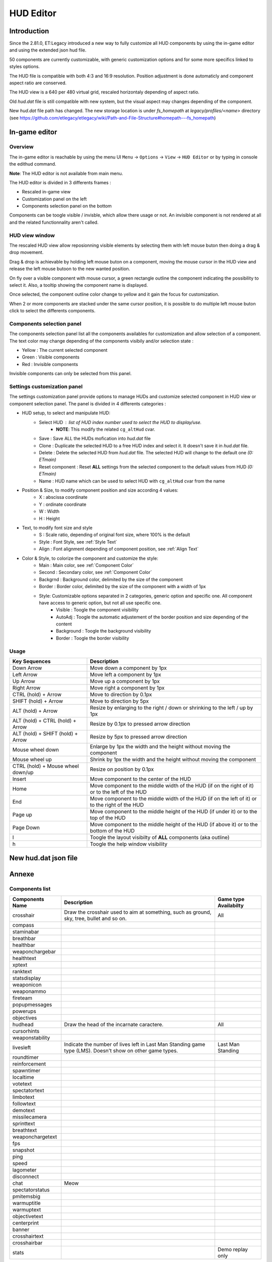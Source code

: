 ===================
HUD Editor
===================

Introduction
^^^^^^^^^^^^
Since the 2.81.0, ET:Legacy introduced a new way to fully customize all HUD components by using the in-game editor and using the extended json hud file.

50 components are currently customizable, with generic customization options and for some more specifics linked to styles options.

The HUD file is compatible with both 4:3 and 16:9 resolution. Position adjustment is done automaticly and component aspect ratio are conserved.

The HUD view is a 640 per 480 virtual grid, rescaled horizontaly depending of aspect ratio.

Old `hud.dat` file is still compatible with new system, but the visual aspect may changes depending of the component.

New `hud.dat` file path has changed. The new storage location is under `fs_homepath` at `legacy/profiles/<name>` directory (see https://github.com/etlegacy/etlegacy/wiki/Path-and-File-Structure#homepath---fs_homepath)

In-game editor
^^^^^^^^^^^^^^
Overview
""""""""

The in-game editor is reachable by using the menu UI ``Menu`` -> ``Options`` -> ``View`` -> ``HUD Editor`` or by typing in console the edithud command.

**Note**: The HUD editor is not available from main menu.

The HUD editor is divided in 3 differents frames : 

* Rescaled in-game view 
* Customization panel on the left
* Components selection panel on the bottom

Components can be toogle visible / invisble, which allow there usage or not. An invisible component is not rendered at all and the related functionnality aren't called.

HUD view window
""""""""""""""""""""""
The rescaled HUD view allow reposionning visible elements by selecting them with left mouse buton then doing a drag & drop movement.

Drag & drop is achievable by holding left mouse buton on a component, moving the mouse cursor in the HUD view and release the left mouse butoon to the new wanted position.

On fly over a visible component with mouse cursor, a green rectangle outline the component indicating the possibility to select it. Also, a tooltip showing the component name is displayed.

Once selected, the component outline color change to yellow and it gain the focus for customization.

When 2 or more components are stacked under the same cursor position, it is possible to do multiple left mouse buton click to select the differents components.

Components selection panel
""""""""""""""""""""""""""
The components selection panel list all the components availables for customization and allow selection of a component.
The text color may change depending of the components visibily and/or selection state :

* Yellow : The current selected component
* Green  : Visible components
* Red    : Invisible components

Invisible components can only be selected from this panel.

Settings customization panel
""""""""""""""""""""""""""""""
The settings customization panel provide options to manage HUDs and customize selected component in HUD view or component selection panel.
The panel is divided in 4 differents categories :

* HUD setup, to select and manipulate HUD:
	- Select HUD : list of HUD index number used to select the HUD to display/use.
		- **NOTE**: This modify the related ``cg_altHud`` cvar.
	- Save : Save ALL the HUDs mofication into `hud.dat` file
	- Clone : Duplicate the selected HUD to a free HUD index and select it. It doesn't save it in `hud.dat` file.
	- Delete : Delete the selected HUD from `hud.dat` file. The selected HUD will change to the default one `(0: ETmain)`
	- Reset component : Reset **ALL** settings from the selected component to the default values from HUD `(0: ETmain)`
	- Name : HUD name which can be used to select HUD with ``cg_altHud`` cvar from the name
* Position & Size, to modify component position and size according 4 values:
	- X : abscissa coordinate
	- Y : ordinate coordinate
	- W : Width
	- H : Height
* Text, to modify font size and style
	- S : Scale ratio, depending of original font size, where 100% is the default
	- Style : Font Style, see :ref:`Style Text`
	- Align : Font alignment depending of component position, see :ref:`Align Text`
* Color & Style, to colorize the component and customize the style: 
	- Main : Main color, see :ref:`Component Color`
	- Second : Secondary color, see :ref:`Component Color`
	- Backgrnd : Background color, delimited by the size of the component
	- Border : Border color, delimited by the size of the component with a width of 1px
	- Style: Customizable options separated in 2 categories, generic option and specific one. All component have access to generic option, but not all use specific one.
		- Visible : Toogle the component visibility 
		- AutoAdj : Toogle the automatic adjustement of the border position and size depending of the content
		- Background : Toogle the background visibility
		- Border : Toogle the border visibility

Usage
"""""

+------------------------------------+----------------------------------------------------------------------------------------------------------------------+
| Key Sequences                      | Description                                                                                                          |
+=====================+==============+======================================================================================================================+
| Down Arrow                         | Move down a component by 1px                                                                                         |
+------------------------------------+----------------------------------------------------------------------------------------------------------------------+
| Left Arrow                         | Move left a component by 1px                                                                                         |
+------------------------------------+----------------------------------------------------------------------------------------------------------------------+
| Up Arrow                           | Move up a component by 1px                                                                                           |
+------------------------------------+----------------------------------------------------------------------------------------------------------------------+
| Right Arrow                        | Move right a component by 1px                                                                                        |
+------------------------------------+----------------------------------------------------------------------------------------------------------------------+
| CTRL (hold) + Arrow                | Move to direction by 0.1px                                                                                           |
+------------------------------------+----------------------------------------------------------------------------------------------------------------------+
| SHIFT (hold) + Arrow               | Move to direction by 5px                                                                                             |
+------------------------------------+----------------------------------------------------------------------------------------------------------------------+
| ALT (hold) + Arrow                 | Resize by enlarging to the right / down or shrinking to the left / up by 1px                                         |
+------------------------------------+----------------------------------------------------------------------------------------------------------------------+
| ALT (hold) + CTRL (hold) + Arrow   | Resize by 0.1px to pressed arrow direction                                                                           |
+------------------------------------+----------------------------------------------------------------------------------------------------------------------+
| ALT (hold) + SHIFT (hold) + Arrow  | Resize by 5px to pressed arrow direction                                                                             |
+------------------------------------+----------------------------------------------------------------------------------------------------------------------+
| Mouse wheel down                   | Enlarge by 1px the width and the height without moving the component                                                 |
+------------------------------------+----------------------------------------------------------------------------------------------------------------------+
| Mouse wheel up                     | Shrink by 1px the width and the height without moving the component                                                  |
+------------------------------------+----------------------------------------------------------------------------------------------------------------------+
| CTRL (hold) + Mouse wheel down/up  | Resize on position by 0.1px                                                                                          |
+------------------------------------+----------------------------------------------------------------------------------------------------------------------+
| Insert                             | Move component to the center of the HUD                                                                              |
+------------------------------------+----------------------------------------------------------------------------------------------------------------------+
| Home                               | Move component to the middle width of the HUD (if on the right of it) or to the left of the HUD                      |
+------------------------------------+----------------------------------------------------------------------------------------------------------------------+
| End                                | Move component to the middle width of the HUD (if on the left of it) or to the right of the HUD                      |
+------------------------------------+----------------------------------------------------------------------------------------------------------------------+
| Page up                            | Move component to the middle height of the HUD (if under it) or to the top of the HUD                                |
+------------------------------------+----------------------------------------------------------------------------------------------------------------------+
| Page Down                          | Move component to the middle height of the HUD (if above it) or to the bottom of the HUD                             |
+------------------------------------+----------------------------------------------------------------------------------------------------------------------+
| l                                  | Toogle the layout visibilty of **ALL** components (aka outline)                                                      |
+------------------------------------+----------------------------------------------------------------------------------------------------------------------+
| h                                  | Toogle the help window visibility                                                                                    |
+------------------------------------+----------------------------------------------------------------------------------------------------------------------+

New hud.dat json file
^^^^^^^^^^^^^^^^^^^^^

Annexe
^^^^^^

Components list
"""""""""""""""

+--------------------+-------------------------------------------------------------------------------------------------------------+-----------------------+
| Components Name    | Description                                                                                                 | Game type Availabilty |
+====================+=============================================================================================================+=======================+
|    crosshair       | Draw the crosshair used to aim at something, such as ground, sky, tree, bullet and so on.                   | All                   |
+--------------------+-------------------------------------------------------------------------------------------------------------+-----------------------+
|    compass         |                                                                                                             |                       |
+--------------------+-------------------------------------------------------------------------------------------------------------+-----------------------+
|    staminabar      |                                                                                                             |                       |
+--------------------+-------------------------------------------------------------------------------------------------------------+-----------------------+
|    breathbar       |                                                                                                             |                       |
+--------------------+-------------------------------------------------------------------------------------------------------------+-----------------------+
|    healthbar       |                                                                                                             |                       |
+--------------------+-------------------------------------------------------------------------------------------------------------+-----------------------+
|    weaponchargebar |                                                                                                             |                       |
+--------------------+-------------------------------------------------------------------------------------------------------------+-----------------------+
|    healthtext      |                                                                                                             |                       |
+--------------------+-------------------------------------------------------------------------------------------------------------+-----------------------+
|    xptext          |                                                                                                             |                       |
+--------------------+-------------------------------------------------------------------------------------------------------------+-----------------------+
|    ranktext        |                                                                                                             |                       |
+--------------------+-------------------------------------------------------------------------------------------------------------+-----------------------+
|    statsdisplay    |                                                                                                             |                       |
+--------------------+-------------------------------------------------------------------------------------------------------------+-----------------------+
|    weaponicon      |                                                                                                             |                       |
+--------------------+-------------------------------------------------------------------------------------------------------------+-----------------------+
|    weaponammo      |                                                                                                             |                       |
+--------------------+-------------------------------------------------------------------------------------------------------------+-----------------------+
|    fireteam        |                                                                                                             |                       |
+--------------------+-------------------------------------------------------------------------------------------------------------+-----------------------+
|    popupmessages   |                                                                                                             |                       |
+--------------------+-------------------------------------------------------------------------------------------------------------+-----------------------+
|    powerups        |                                                                                                             |                       |
+--------------------+-------------------------------------------------------------------------------------------------------------+-----------------------+
|    objectives      |                                                                                                             |                       |
+--------------------+-------------------------------------------------------------------------------------------------------------+-----------------------+
|    hudhead         | Draw the head of the incarnate caractere.                                                                   | All                   |
+--------------------+-------------------------------------------------------------------------------------------------------------+-----------------------+
|    cursorhints     |                                                                                                             |                       |
+--------------------+-------------------------------------------------------------------------------------------------------------+-----------------------+
|    weaponstability |                                                                                                             |                       |
+--------------------+-------------------------------------------------------------------------------------------------------------+-----------------------+
|    livesleft       | Indicate the number of lives left in Last Man Standing game type (LMS). Doesn't show on other game types.   | Last Man Standing     |
+--------------------+-------------------------------------------------------------------------------------------------------------+-----------------------+
|    roundtimer      |                                                                                                             |                       |
+--------------------+-------------------------------------------------------------------------------------------------------------+-----------------------+
|    reinforcement   |                                                                                                             |                       |
+--------------------+-------------------------------------------------------------------------------------------------------------+-----------------------+
|    spawntimer      |                                                                                                             |                       |
+--------------------+-------------------------------------------------------------------------------------------------------------+-----------------------+
|    localtime       |                                                                                                             |                       |
+--------------------+-------------------------------------------------------------------------------------------------------------+-----------------------+
|    votetext        |                                                                                                             |                       |
+--------------------+-------------------------------------------------------------------------------------------------------------+-----------------------+
|    spectatortext   |                                                                                                             |                       |
+--------------------+-------------------------------------------------------------------------------------------------------------+-----------------------+
|    limbotext       |                                                                                                             |                       |
+--------------------+-------------------------------------------------------------------------------------------------------------+-----------------------+
|    followtext      |                                                                                                             |                       |
+--------------------+-------------------------------------------------------------------------------------------------------------+-----------------------+
|    demotext        |                                                                                                             |                       |
+--------------------+-------------------------------------------------------------------------------------------------------------+-----------------------+
|    missilecamera   |                                                                                                             |                       |
+--------------------+-------------------------------------------------------------------------------------------------------------+-----------------------+
|    sprinttext      |                                                                                                             |                       |
+--------------------+-------------------------------------------------------------------------------------------------------------+-----------------------+
|    breathtext      |                                                                                                             |                       |
+--------------------+-------------------------------------------------------------------------------------------------------------+-----------------------+
|    weaponchargetext|                                                                                                             |                       |
+--------------------+-------------------------------------------------------------------------------------------------------------+-----------------------+
|    fps             |                                                                                                             |                       |
+--------------------+-------------------------------------------------------------------------------------------------------------+-----------------------+
|    snapshot        |                                                                                                             |                       |
+--------------------+-------------------------------------------------------------------------------------------------------------+-----------------------+
|    ping            |                                                                                                             |                       |
+--------------------+-------------------------------------------------------------------------------------------------------------+-----------------------+
|    speed           |                                                                                                             |                       |
+--------------------+-------------------------------------------------------------------------------------------------------------+-----------------------+
|    lagometer       |                                                                                                             |                       |
+--------------------+-------------------------------------------------------------------------------------------------------------+-----------------------+
|    disconnect      |                                                                                                             |                       |
+--------------------+-------------------------------------------------------------------------------------------------------------+-----------------------+
|    chat            | Meow                                                                                                        |                       |
+--------------------+-------------------------------------------------------------------------------------------------------------+-----------------------+
|    spectatorstatus |                                                                                                             |                       |
+--------------------+-------------------------------------------------------------------------------------------------------------+-----------------------+
|    pmitemsbig      |                                                                                                             |                       |
+--------------------+-------------------------------------------------------------------------------------------------------------+-----------------------+
|    warmuptitle     |                                                                                                             |                       |
+--------------------+-------------------------------------------------------------------------------------------------------------+-----------------------+
|    warmuptext      |                                                                                                             |                       |
+--------------------+-------------------------------------------------------------------------------------------------------------+-----------------------+
|    objectivetext   |                                                                                                             |                       |
+--------------------+-------------------------------------------------------------------------------------------------------------+-----------------------+
|    centerprint     |                                                                                                             |                       |
+--------------------+-------------------------------------------------------------------------------------------------------------+-----------------------+
|    banner          |                                                                                                             |                       |
+--------------------+-------------------------------------------------------------------------------------------------------------+-----------------------+
|    crosshairtext   |                                                                                                             |                       |
+--------------------+-------------------------------------------------------------------------------------------------------------+-----------------------+
|    crosshairbar    |                                                                                                             |                       |
+--------------------+-------------------------------------------------------------------------------------------------------------+-----------------------+
|    stats           |                                                                                                             | Demo replay only      |
+--------------------+-------------------------------------------------------------------------------------------------------------+-----------------------+

Parameters list
"""""""""""""""
+--------------------+-----------------------------------------------------------------------------------+-------------------------------------------------+
| Parameter          | Description                                                                       | Range                                           |
+====================+===================================================================================+=================================================+
| x                  | X coordinate                                                                      | 0 - 640 (visible grid limit, can be out ranged) |
+--------------------+-----------------------------------------------------------------------------------+-------------------------------------------------+
| y                  | Y coordinate                                                                      | 0 - 480 (visible grid limit, can be out ranged) |
+--------------------+-----------------------------------------------------------------------------------+-------------------------------------------------+
| w                  | Component Width                                                                   | 0 - 640 (visible grid limit, can be out ranged) |
+--------------------+-----------------------------------------------------------------------------------+-------------------------------------------------+
| h                  | Component Height                                                                  | 0 - 480 (visible grid limit, can be out ranged) |
+--------------------+-----------------------------------------------------------------------------------+-------------------------------------------------+
| visible            | Toogle component visibility                                                       | 0 - 1 (boolean)                                 |
+--------------------+-----------------------------------------------------------------------------------+-------------------------------------------------+
| style              | Customize component depending of his usage (if available)                         | See Style Section                               |
+--------------------+-----------------------------------------------------------------------------------+-------------------------------------------------+
| scale              | Change font scale where 100 is the default value (normalized)                     | 0 - 300 (recommanded range, can be out ranged)  |
+--------------------+-----------------------------------------------------------------------------------+-------------------------------------------------+
| colorMain          | Change either the font color (text component) or main component color (specific)  | See :ref:`Color Usage`                          |
+--------------------+-----------------------------------------------------------------------------------+-------------------------------------------------+
| colorSecondary     | Change secondary component color (specific, not available for text component)     | See :ref:`Color Usage`                          |
+--------------------+-----------------------------------------------------------------------------------+-------------------------------------------------+
| showBackGround     | Toogle background visibility                                                      | 0 - 1 (boolean)                                 |
+--------------------+-----------------------------------------------------------------------------------+-------------------------------------------------+
| colorBackground    | Change the component background color                                             | See :ref:`Color Usage`                          |
+--------------------+-----------------------------------------------------------------------------------+-------------------------------------------------+
| showBorder         | Toogle border visibility                                                          | 0 - 1 (boolean)                                 |
+--------------------+-----------------------------------------------------------------------------------+-------------------------------------------------+
| colorBorder        | Change the component border color                                                 | See :ref:`Color Usage`                          |
+--------------------+-----------------------------------------------------------------------------------+-------------------------------------------------+
| styleText          | Customize font style aspect (only available for component with text only)         | See :ref:`Style Text`                           |
+--------------------+-----------------------------------------------------------------------------------+-------------------------------------------------+
| alignText          | Customize font alignment position (only available for component with text only)   | See :ref:`Align Text`                           |
+--------------------+-----------------------------------------------------------------------------------+-------------------------------------------------+
| autoAdjust         | Adjust border and background size to component content (available for text only)  | 0 - 1 (boolean)                                 |
+--------------------+-----------------------------------------------------------------------------------+-------------------------------------------------+

Component Color
"""""""""""""""

Component Style
"""""""""""""""

Color Usage
"""""""""""

There are 3 differents formats to customize colors : 

+-------------+-----------------------------------------------------------------------------------------------+--------------------------------------------+
| Format      | Description                                                                                   | Values And Range                           |
+=============+===============================================================================================+============================================+
| Hexadecimal | RRGGBB[AA] => RR is Red value, GG is green value, BB is blue value and AA is alpha (optional) | 00 to FF (Double Hexa value)               |
+-------------+-----------------------------------------------------------------------------------------------+--------------------------------------------+
| Decimal     | R G B [A]  => is Red value, GG is green value, BB is blue value and AA is alpha (optional)    | 0.0 to 1.0 (float)                         |
+-------------+-----------------------------------------------------------------------------------------------+--------------------------------------------+
|             |                                                                                               | "white"                                    |
|             |                                                                                               | "red"                                      |
|             |                                                                                               | "green"                                    |
|             |                                                                                               | "blue"                                     |
|             |                                                                                               | "yellow"                                   |
|             |                                                                                               | "magenta"                                  |
|             |                                                                                               | "cyan"                                     |
|             |                                                                                               | "orange"                                   |
|             |                                                                                               | "mdred"                                    |
| String      | Predefined color as string values                                                             | "mdgreen"                                  |
|             |                                                                                               | "dkgreen"                                  |
|             |                                                                                               | "mdcyan"                                   |
|             |                                                                                               | "mdyellow"                                 |
|             |                                                                                               | "mdorange"                                 |
|             |                                                                                               | "mdblue"                                   |
|             |                                                                                               | "ltgrey"                                   |
|             |                                                                                               | "mdgrey"                                   |
|             |                                                                                               | "dkgrey"                                   |
|             |                                                                                               | "black"                                    |
+-------------+-----------------------------------------------------------------------------------------------+--------------------------------------------+

Style Text
""""""""""

Align Text
""""""""""""""
